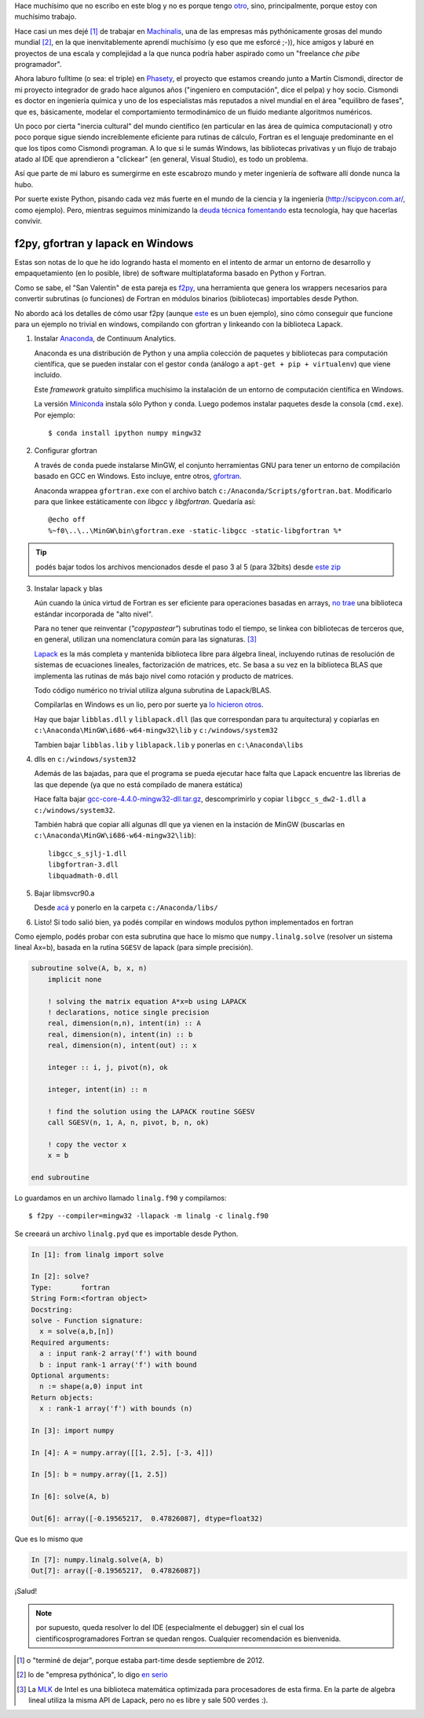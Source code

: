.. link:
.. description:
.. tags:
.. date: 2013/08/24 11:11:45
.. title: Fortran + Windows = pesadilla^2
.. slug: fortran-windows-pesadilla2


Hace muchísimo que no escribo en este blog y no es porque tengo otro_, sino, principalmente, porque estoy con muchísimo trabajo.

Hace casi un mes dejé [1]_ de trabajar en Machinalis_, una de las empresas más pythónicamente grosas del mundo mundial [2]_, en la que inenvitablemente aprendí muchísimo
(y eso que me esforcé ;-)), hice amigos y laburé en proyectos de una escala y complejidad a la que nunca podría haber aspirado como un "freelance *che pibe* programador".

Ahora laburo fulltime (o sea: el triple) en Phasety_, el proyecto que estamos creando junto a Martín Cismondi, director de mi proyecto integrador de grado hace algunos años ("ingeniero en computación", dice el pelpa) y hoy socio. Cismondi es doctor en ingeniería
química y uno de los especialistas más reputados a nivel mundial en el área "equilibro de fases", que es, básicamente, modelar el comportamiento termodinámico de un fluido mediante algoritmos numéricos.

Un poco por cierta "inercia cultural" del mundo científico (en particular en las área de química computacional) y otro poco porque sigue siendo increíblemente eficiente para rutinas de cálculo, Fortran es el lenguaje predominante en el que los tipos
como Cismondi programan. A lo que si le sumás Windows, las bibliotecas privativas y un flujo de trabajo atado al IDE que aprendieron a "clickear" (en general, Visual Studio),
es todo un problema.

Así que parte de mi laburo es sumergirme en este escabrozo mundo y meter ingeniería de software allí donde nunca la hubo.

Por suerte existe Python, pisando cada vez más fuerte en el mundo de la ciencia y la ingeniería (http://scipycon.com.ar/, como ejemplo). Pero, mientras seguimos minimizando
la `deuda técnica`_ fomentando_ esta tecnología, hay que hacerlas convivir.

f2py, gfortran y lapack en Windows
----------------------------------

Estas son notas de lo que he ido logrando hasta el momento en el intento de armar un entorno de desarrollo y empaquetamiento (en lo posible, libre) de software multiplataforma basado en Python y Fortran.

Como se sabe, el "San Valentín" de esta pareja es f2py_, una herramienta que genera los wrappers necesarios para convertir subrutinas (o funciones) de Fortran en módulos binarios (bibliotecas) importables desde Python.

No abordo acá los detalles de cómo usar f2py (aunque `este <http://websrv.cs.umt.edu/isis/index.php/F2py_example>`_ es un buen ejemplo), sino cómo conseguir que funcione para un ejemplo no trivial en windows, compilando con gfortran y linkeando con la biblioteca Lapack.


1. Instalar Anaconda_, de Continuum Analytics.

   Anaconda es una distribución de Python y una amplia colección de paquetes
   y bibliotecas para computación científica, que se pueden instalar con el gestor
   ``conda`` (análogo a ``apt-get + pip + virtualenv``) que viene incluído.

   Este *framework* gratuito simplifica muchísimo la instalación de un entorno
   de computación científica en Windows.

   La versión Miniconda_ instala sólo Python y conda. Luego podemos instalar paquetes
   desde la consola (``cmd.exe``). Por ejemplo::

      $ conda install ipython numpy mingw32

2. Configurar gfortran

   A través de ``conda`` puede instalarse MinGW, el conjunto herramientas GNU
   para tener un entorno de compilación basado en GCC en Windows. Esto incluye, entre otros, gfortran_.

   Anaconda wrappea ``gfortran.exe`` con el archivo batch ``c:/Anaconda/Scripts/gfortran.bat``.
   Modificarlo para que linkee estáticamente con *libgcc* y *libgfortran*. Quedaría así::

        @echo off
        %~f0\..\..\MinGW\bin\gfortran.exe -static-libgcc -static-libgfortran %*


.. tip::

    podés bajar todos los archivos mencionados desde el paso 3 al 5
    (para 32bits) desde `este zip <https://docs.google.com/file/d/0Bx300vaUNYn1cDVva0FGaEFQTFE/edit?usp=sharing>`_


3. Instalar lapack y blas

   Aún cuando la única virtud de Fortran es ser eficiente para operaciones basadas en arrays, `no trae`_ una biblioteca estándar incorporada de "alto nivel".

   Para no tener que reinventar (*"copypastear"*) subrutinas todo el tiempo, se linkea con bibliotecas de terceros que, en general, utilizan una nomenclatura común para las
   signaturas. [3]_

   Lapack_ es la más completa y mantenida biblioteca libre para álgebra lineal, incluyendo rutinas de resolución de sistemas de ecuaciones lineales, factorización de matrices,
   etc. Se basa a su vez en la biblioteca BLAS
   que implementa las rutinas de más bajo nivel como rotación y producto de matrices.

   Todo código numérico no trivial utiliza alguna subrutina de Lapack/BLAS.

   Compilarlas en Windows es un lio, pero por suerte ya
   `lo hicieron otros <http://icl.cs.utk.edu/lapack-for-windows/lapack/index.html#libraries>`_.

   Hay que bajar ``libblas.dll`` y ``liblapack.dll`` (las que correspondan para tu arquitectura) y copiarlas en
   ``c:\Anaconda\MinGW\i686-w64-mingw32\lib`` y ``c:/windows/system32``

   Tambien bajar ``libblas.lib`` y ``liblapack.lib`` y ponerlas en
   ``c:\Anaconda\libs``


4. dlls en ``c:/windows/system32``

   Además de las bajadas, para que el programa se pueda ejecutar hace falta que Lapack encuentre las librerias de las que depende (ya que no está compilado de manera estática)

   Hace falta bajar `gcc-core-4.4.0-mingw32-dll.tar.gz <http://sourceforge.net/projects/mingw/files/MinGW/Base/gcc/Version4/Previous%20Release%20gcc-4.4.0/gcc-core-4.4.0-mingw32-dll.tar.gz/download>`_, descomprimirlo y copiar ``libgcc_s_dw2-1.dll``
   a ``c:/windows/system32``.

   También habrá que copiar allí algunas dll que ya vienen
   en la instación de MinGW (buscarlas en ``c:\Anaconda\MinGW\i686-w64-mingw32\lib``)::

     libgcc_s_sjlj-1.dll
     libgfortran-3.dll
     libquadmath-0.dll


5. Bajar libmsvcr90.a

   Desde `acá <https://github.com/enthought/vendor-mingw/blob/master/msvcrt/libmsvcr90.a?raw=true>`_ y ponerlo en la carpeta ``c:/Anaconda/libs/``


6. Listo! Si todo salió bien, ya podés compilar en windows modulos python
   implementados en fortran


Como ejemplo,  podés probar con esta subrutina que hace lo mismo que
``numpy.linalg.solve`` (resolver un sistema lineal Ax=b), basada en la rutina ``SGESV``
de lapack (para simple precisión).

.. code-block:: fortran

    subroutine solve(A, b, x, n)
        implicit none

        ! solving the matrix equation A*x=b using LAPACK
        ! declarations, notice single precision
        real, dimension(n,n), intent(in) :: A
        real, dimension(n), intent(in) :: b
        real, dimension(n), intent(out) :: x

        integer :: i, j, pivot(n), ok

        integer, intent(in) :: n

        ! find the solution using the LAPACK routine SGESV
        call SGESV(n, 1, A, n, pivot, b, n, ok)

        ! copy the vector x
        x = b

    end subroutine

Lo guardamos en un archivo llamado ``linalg.f90`` y compilamos::

    $ f2py --compiler=mingw32 -llapack -m linalg -c linalg.f90

Se creeará un archivo ``linalg.pyd`` que es importable desde Python.

.. code-block:: python

    In [1]: from linalg import solve

    In [2]: solve?
    Type:       fortran
    String Form:<fortran object>
    Docstring:
    solve - Function signature:
      x = solve(a,b,[n])
    Required arguments:
      a : input rank-2 array('f') with bound
      b : input rank-1 array('f') with bound
    Optional arguments:
      n := shape(a,0) input int
    Return objects:
      x : rank-1 array('f') with bounds (n)

    In [3]: import numpy

    In [4]: A = numpy.array([[1, 2.5], [-3, 4]])

    In [5]: b = numpy.array([1, 2.5])

    In [6]: solve(A, b)

    Out[6]: array([-0.19565217,  0.47826087], dtype=float32)


Que es lo mismo que

.. code-block:: python

    In [7]: numpy.linalg.solve(A, b)
    Out[7]: array([-0.19565217,  0.47826087])


¡Salud!

.. note:: por supuesto, queda resolver lo del IDE (especialmente el debugger)
          sin el cual los cientificosprogramadores Fortran se quedan rengos.
          Cualquier recomendación es bienvenida.


.. _f2py: http://www.f2py.com
.. _no trae: http://www.nsc.liu.se/~boein/f77to90/a5.html
.. _Anaconda: https://store.continuum.io/cshop/anaconda/
.. _Miniconda: http://repo.continuum.io/miniconda/index.html
.. _gfortran: http://en.wikipedia.org/wiki/Gfortran
.. _Lapack: http://netlib.org/lapack
.. _otro: http://www.textosypretextos.com.ar
.. _Machinalis: http://machinalis.com
.. _Phasety: http://phasety.com
.. _deuda técnica: http://es.wikipedia.org/wiki/Deuda_t%C3%A9cnica
.. _fomentando: http://phasety.com/1/blog/article/curso-taller-python-para-ciencia-e-ingenieria


.. [1] o "terminé de dejar", porque estaba part-time desde septiembre de 2012.
.. [2] lo de "empresa pythónica", lo digo `en serio <http://www.python.org/dev/peps/pep-0020/>`_
.. [3] La `MLK`_ de Intel es una biblioteca matemática optimizada para procesadores
       de esta firma. En la parte de algebra lineal utiliza la misma API de Lapack, pero
       no es libre y sale 500 verdes :).

.. _MLK: http://software.intel.com/en-us/intel-mkl


